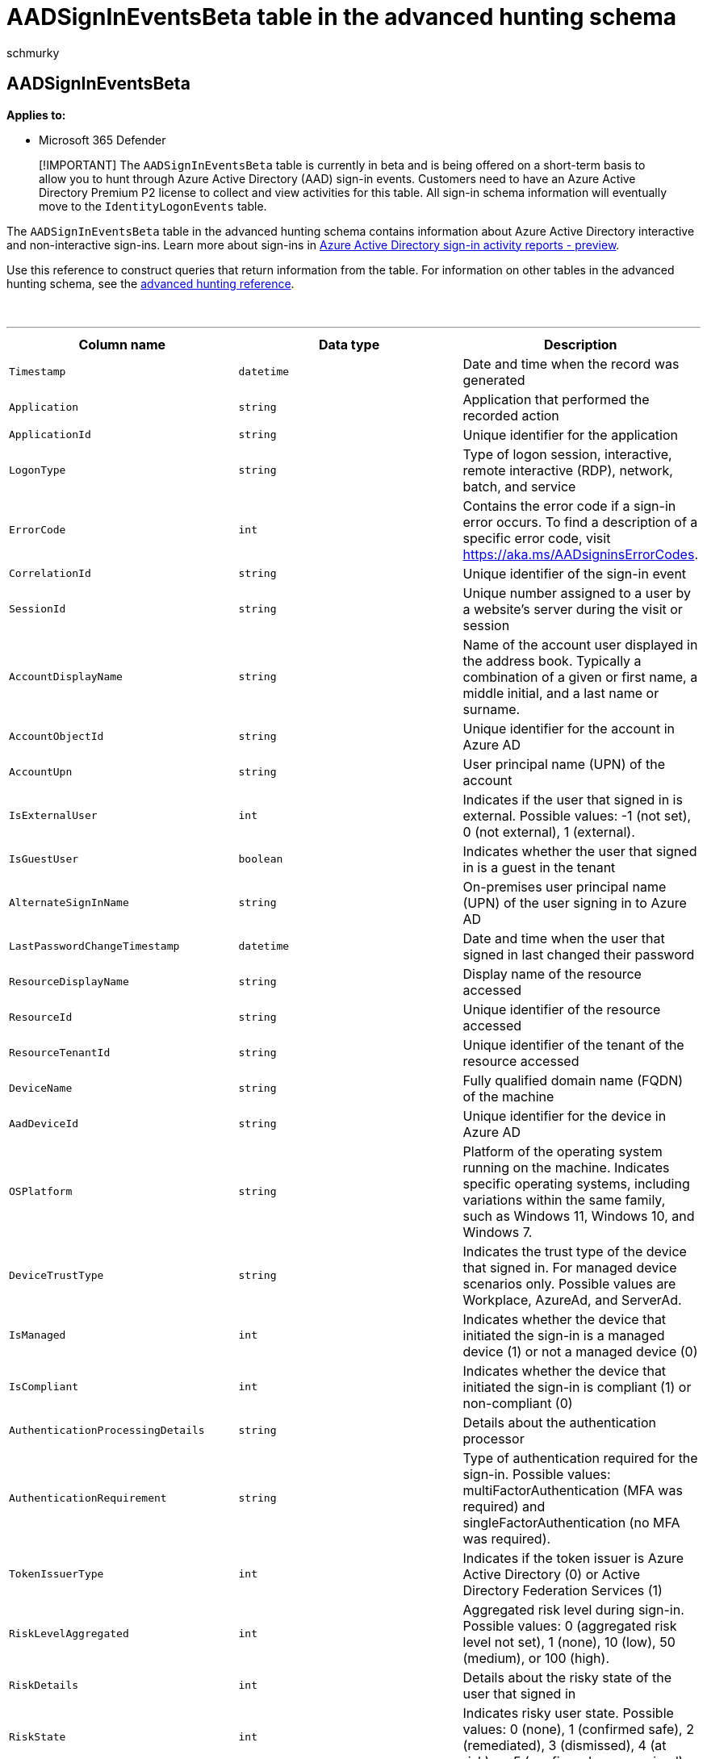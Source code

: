 = AADSignInEventsBeta table in the advanced hunting schema
:audience: ITPro
:author: schmurky
:description: Learn about the Azure Active Directory sign-in events table of the advanced hunting schema
:f1.keywords: ["NOCSH"]
:keywords: advanced hunting, threat hunting, cyber threat hunting, Microsoft 365 Defender, microsoft 365, m365, search, query, telemetry, schema reference, kusto, table, column, data type, description, file, IP address, device, machine, user, account, identity, AAD
:manager: dansimp
:ms.author: maccruz
:ms.collection: m365-security-compliance
:ms.localizationpriority: medium
:ms.mktglfcycl: deploy
:ms.pagetype: security
:ms.service: microsoft-365-security
:ms.sitesec: library
:ms.subservice: m365d
:ms.topic: article
:search.appverid: met150
:search.product: eADQiWindows 10XVcnh

== AADSignInEventsBeta

*Applies to:*

* Microsoft 365 Defender

____
[!IMPORTANT] The `AADSignInEventsBeta` table is currently in beta and is being offered on a short-term basis to allow you to hunt through Azure Active Directory (AAD) sign-in events.
Customers need to have an Azure Active Directory Premium P2 license to collect and view activities for this table.
All sign-in schema information will eventually move to the `IdentityLogonEvents` table.
____

The `AADSignInEventsBeta` table in the advanced hunting schema contains information about Azure Active Directory interactive and non-interactive sign-ins.
Learn more about sign-ins in link:/azure/active-directory/reports-monitoring/concept-all-sign-ins[Azure Active Directory sign-in activity reports - preview].

Use this reference to construct queries that return information from the table.
For information on other tables in the advanced hunting schema, see the link:/windows/security/threat-protection/microsoft-defender-atp/advanced-hunting-reference[advanced hunting reference].

{blank} +

'''

|===
| Column name | Data type | Description

| `Timestamp`
| `datetime`
| Date and time when the record was generated

| `Application`
| `string`
| Application that performed the recorded action

| `ApplicationId`
| `string`
| Unique identifier for the application

| `LogonType`
| `string`
| Type of logon session, interactive, remote interactive (RDP), network, batch, and service

| `ErrorCode`
| `int`
| Contains the error code if a sign-in error occurs.
To find a description of a specific error code, visit https://aka.ms/AADsigninsErrorCodes.

| `CorrelationId`
| `string`
| Unique identifier of the sign-in event

| `SessionId`
| `string`
| Unique number assigned to a user by a website's server during the visit or session

| `AccountDisplayName`
| `string`
| Name of the account user displayed in the address book.
Typically a combination of a given or first name, a middle initial, and a last name or surname.

| `AccountObjectId`
| `string`
| Unique identifier for the account in Azure AD

| `AccountUpn`
| `string`
| User principal name (UPN) of the account

| `IsExternalUser`
| `int`
| Indicates if the user that signed in is external.
Possible values: -1 (not set), 0 (not external), 1 (external).

| `IsGuestUser`
| `boolean`
| Indicates whether the user that signed in is a guest in the tenant

| `AlternateSignInName`
| `string`
| On-premises user principal name (UPN) of the user signing in to Azure AD

| `LastPasswordChangeTimestamp`
| `datetime`
| Date and time when the user that signed in last changed their password

| `ResourceDisplayName`
| `string`
| Display name of the resource accessed

| `ResourceId`
| `string`
| Unique identifier of the resource accessed

| `ResourceTenantId`
| `string`
| Unique identifier of the tenant of the resource accessed

| `DeviceName`
| `string`
| Fully qualified domain name (FQDN) of the machine

| `AadDeviceId`
| `string`
| Unique identifier for the device in Azure AD

| `OSPlatform`
| `string`
| Platform of the operating system running on the machine.
Indicates specific operating systems, including variations within the same family, such as Windows 11, Windows 10, and Windows 7.

| `DeviceTrustType`
| `string`
| Indicates the trust type of the device that signed in.
For managed device scenarios only.
Possible values are Workplace, AzureAd, and ServerAd.

| `IsManaged`
| `int`
| Indicates whether the device that initiated the sign-in is a managed device (1) or not a managed device (0)

| `IsCompliant`
| `int`
| Indicates whether the device that initiated the sign-in is compliant (1) or non-compliant (0)

| `AuthenticationProcessingDetails`
| `string`
| Details about the authentication processor

| `AuthenticationRequirement`
| `string`
| Type of authentication required for the sign-in.
Possible values: multiFactorAuthentication (MFA was required) and singleFactorAuthentication (no MFA was required).

| `TokenIssuerType`
| `int`
| Indicates if the token issuer is Azure Active Directory (0) or Active Directory Federation Services (1)

| `RiskLevelAggregated`
| `int`
| Aggregated risk level during sign-in.
Possible values: 0 (aggregated risk level not set), 1 (none), 10 (low), 50 (medium), or 100 (high).

| `RiskDetails`
| `int`
| Details about the risky state of the user that signed in

| `RiskState`
| `int`
| Indicates risky user state.
Possible values: 0 (none), 1 (confirmed safe), 2 (remediated), 3 (dismissed), 4 (at risk), or 5 (confirmed compromised).

| `UserAgent`
| `string`
| User agent information from the web browser or other client application

| `ClientAppUsed`
| `string`
| Indicates the client app used

| `Browser`
| `string`
| Details about the version of the browser used to sign in

| `ConditionalAccessPolicies`
| `string`
| Details of the conditional access policies applied to the sign-in event

| `ConditionalAccessStatus`
| `int`
| Status of the conditional access policies applied to the sign-in.
Possible values are 0 (policies applied), 1 (attempt to apply policies failed), or 2 (policies not applied).

| `IPAddress`
| `string`
| IP address assigned to the endpoint and used during related network communications

| `Country`
| `string`
| Two-letter code indicating the country where the client IP address is geolocated

| `State`
| `string`
| State where the sign-in occurred, if available

| `City`
| `string`
| City where the account user is located

| `Latitude`
| `string`
| The north to south coordinates of the sign-in location

| `Longitude`
| `string`
| The east to west coordinates of the sign-in location

| `NetworkLocationDetails`
| `string`
| Network location details of the authentication processor of the sign-in event

| `RequestId`
| `string`
| Unique identifier of the request

| `ReportId`
| `string`
| Unique identifier for the event
|===

=== Related articles

* xref:./advanced-hunting-aadspnsignineventsbeta-table.adoc[AADSpnSignInEventsBeta]
* link:/windows/security/threat-protection/microsoft-defender-atp/advanced-hunting-overview[Advanced hunting overview]
* link:/windows/security/threat-protection/microsoft-defender-atp/advanced-hunting-query-language[Learn the query language]
* link:/windows/security/threat-protection/microsoft-defender-atp/advanced-hunting-schema-reference[Understand the schema]
